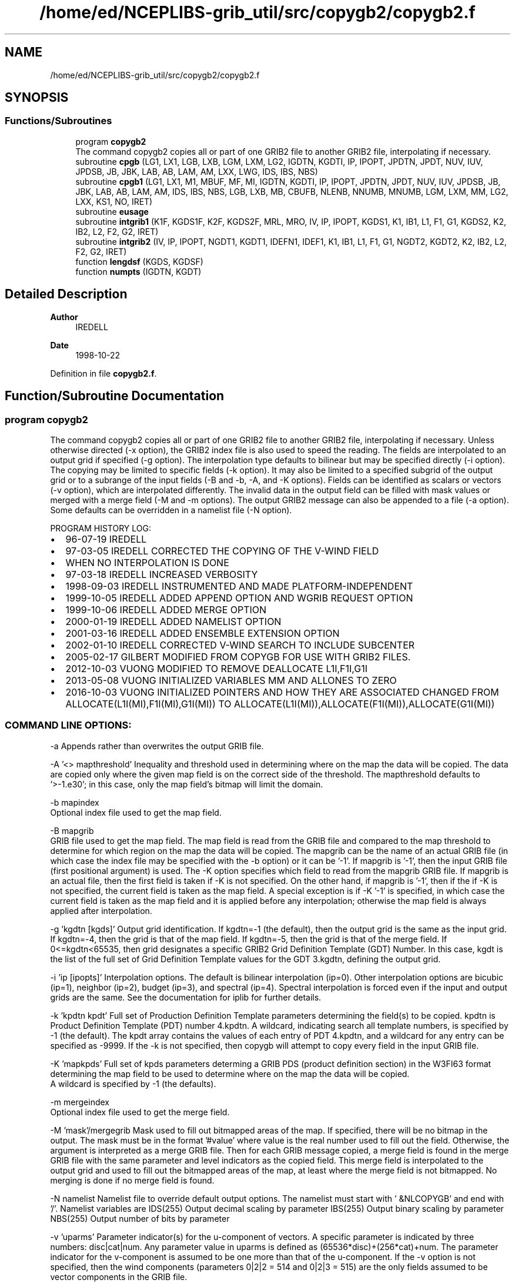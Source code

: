 .TH "/home/ed/NCEPLIBS-grib_util/src/copygb2/copygb2.f" 3 "Tue Dec 14 2021" "Version 1.2.3" "copygb2" \" -*- nroff -*-
.ad l
.nh
.SH NAME
/home/ed/NCEPLIBS-grib_util/src/copygb2/copygb2.f
.SH SYNOPSIS
.br
.PP
.SS "Functions/Subroutines"

.in +1c
.ti -1c
.RI "program \fBcopygb2\fP"
.br
.RI "The command copygb2 copies all or part of one GRIB2 file to another GRIB2 file, interpolating if necessary\&. "
.ti -1c
.RI "subroutine \fBcpgb\fP (LG1, LX1, LGB, LXB, LGM, LXM, LG2, IGDTN, KGDTI, IP, IPOPT, JPDTN, JPDT, NUV, IUV, JPDSB, JB, JBK, LAB, AB, LAM, AM, LXX, LWG, IDS, IBS, NBS)"
.br
.ti -1c
.RI "subroutine \fBcpgb1\fP (LG1, LX1, M1, MBUF, MF, MI, IGDTN, KGDTI, IP, IPOPT, JPDTN, JPDT, NUV, IUV, JPDSB, JB, JBK, LAB, AB, LAM, AM, IDS, IBS, NBS, LGB, LXB, MB, CBUFB, NLENB, NNUMB, MNUMB, LGM, LXM, MM, LG2, LXX, KS1, NO, IRET)"
.br
.ti -1c
.RI "subroutine \fBeusage\fP"
.br
.ti -1c
.RI "subroutine \fBintgrib1\fP (K1F, KGDS1F, K2F, KGDS2F, MRL, MRO, IV, IP, IPOPT, KGDS1, K1, IB1, L1, F1, G1, KGDS2, K2, IB2, L2, F2, G2, IRET)"
.br
.ti -1c
.RI "subroutine \fBintgrib2\fP (IV, IP, IPOPT, NGDT1, KGDT1, IDEFN1, IDEF1, K1, IB1, L1, F1, G1, NGDT2, KGDT2, K2, IB2, L2, F2, G2, IRET)"
.br
.ti -1c
.RI "function \fBlengdsf\fP (KGDS, KGDSF)"
.br
.ti -1c
.RI "function \fBnumpts\fP (IGDTN, KGDT)"
.br
.in -1c
.SH "Detailed Description"
.PP 

.PP
\fBAuthor\fP
.RS 4
IREDELL 
.RE
.PP
\fBDate\fP
.RS 4
1998-10-22 
.RE
.PP

.PP
Definition in file \fBcopygb2\&.f\fP\&.
.SH "Function/Subroutine Documentation"
.PP 
.SS "program copygb2"

.PP
The command copygb2 copies all or part of one GRIB2 file to another GRIB2 file, interpolating if necessary\&. Unless otherwise directed (-x option), the GRIB2 index file is also used to speed the reading\&. The fields are interpolated to an output grid if specified (-g option)\&. The interpolation type defaults to bilinear but may be specified directly (-i option)\&. The copying may be limited to specific fields (-k option)\&. It may also be limited to a specified subgrid of the output grid or to a subrange of the input fields (-B and -b, -A, and -K options)\&. Fields can be identified as scalars or vectors (-v option), which are interpolated differently\&. The invalid data in the output field can be filled with mask values or merged with a merge field (-M and -m options)\&. The output GRIB2 message can also be appended to a file (-a option)\&. Some defaults can be overridden in a namelist file (-N option)\&.
.PP
PROGRAM HISTORY LOG:
.IP "\(bu" 2
96-07-19 IREDELL
.IP "\(bu" 2
97-03-05 IREDELL CORRECTED THE COPYING OF THE V-WIND FIELD
.IP "\(bu" 2
WHEN NO INTERPOLATION IS DONE
.IP "\(bu" 2
97-03-18 IREDELL INCREASED VERBOSITY
.IP "\(bu" 2
1998-09-03 IREDELL INSTRUMENTED AND MADE PLATFORM-INDEPENDENT
.IP "\(bu" 2
1999-10-05 IREDELL ADDED APPEND OPTION AND WGRIB REQUEST OPTION
.IP "\(bu" 2
1999-10-06 IREDELL ADDED MERGE OPTION
.IP "\(bu" 2
2000-01-19 IREDELL ADDED NAMELIST OPTION
.IP "\(bu" 2
2001-03-16 IREDELL ADDED ENSEMBLE EXTENSION OPTION
.IP "\(bu" 2
2002-01-10 IREDELL CORRECTED V-WIND SEARCH TO INCLUDE SUBCENTER
.IP "\(bu" 2
2005-02-17 GILBERT MODIFIED FROM COPYGB FOR USE WITH GRIB2 FILES\&.
.IP "\(bu" 2
2012-10-03 VUONG MODIFIED TO REMOVE DEALLOCATE L1I,F1I,G1I
.IP "\(bu" 2
2013-05-08 VUONG INITIALIZED VARIABLES MM AND ALLONES TO ZERO
.IP "\(bu" 2
2016-10-03 VUONG INITIALIZED POINTERS AND HOW THEY ARE ASSOCIATED CHANGED FROM ALLOCATE(L1I(MI),F1I(MI),G1I(MI)) TO ALLOCATE(L1I(MI)),ALLOCATE(F1I(MI)),ALLOCATE(G1I(MI))
.PP
.SS "COMMAND LINE OPTIONS:"
-a Appends rather than overwrites the output GRIB file\&.
.PP
-A '<> mapthreshold' Inequality and threshold used in determining where on the map the data will be copied\&. The data are copied only where the given map field is on the correct side of the threshold\&. The mapthreshold defaults to '>-1\&.e30'; in this case, only the map field's bitmap will limit the domain\&.
.PP
-b mapindex 
.br
 Optional index file used to get the map field\&.
.PP
-B mapgrib 
.br
 GRIB file used to get the map field\&. The map field is read from the GRIB file and compared to the map threshold to determine for which region on the map the data will be copied\&. The mapgrib can be the name of an actual GRIB file (in which case the index file may be specified with the -b option) or it can be '-1'\&. If mapgrib is '-1', then the input GRIB file (first positional argument) is used\&. The -K option specifies which field to read from the mapgrib GRIB file\&. If mapgrib is an actual file, then the first field is taken if -K is not specified\&. On the other hand, if mapgrib is '-1', then if the if -K is not specified, the current field is taken as the map field\&. A special exception is if -K '-1' is specified, in which case the current field is taken as the map field and it is applied before any interpolation; otherwise the map field is always applied after interpolation\&.
.PP
-g 'kgdtn [kgds]' Output grid identification\&. If kgdtn=-1 (the default), then the output grid is the same as the input grid\&. If kgdtn=-4, then the grid is that of the map field\&. If kgdtn=-5, then the grid is that of the merge field\&. If 0<=kgdtn<65535, then grid designates a specific GRIB2 Grid Definition Template (GDT) Number\&. In this case, kgdt is the list of the full set of Grid Definition Template values for the GDT 3\&.kgdtn, defining the output grid\&.
.PP
-i 'ip [ipopts]' Interpolation options\&. The default is bilinear interpolation (ip=0)\&. Other interpolation options are bicubic (ip=1), neighbor (ip=2), budget (ip=3), and spectral (ip=4)\&. Spectral interpolation is forced even if the input and output grids are the same\&. See the documentation for iplib for further details\&.
.PP
-k 'kpdtn kpdt' Full set of Production Definition Template parameters determining the field(s) to be copied\&. kpdtn is Product Definition Template (PDT) number 4\&.kpdtn\&. A wildcard, indicating search all template numbers, is specified by -1 (the default)\&. The kpdt array contains the values of each entry of PDT 4\&.kpdtn, and a wildcard for any entry can be specified as -9999\&. If the -k is not specified, then copygb will attempt to copy every field in the input GRIB file\&.
.PP
-K 'mapkpds' Full set of kpds parameters determing a GRIB PDS (product definition section) in the W3FI63 format determining the map field to be used to determine where on the map the data will be copied\&. 
.br
 A wildcard is specified by -1 (the defaults)\&.
.PP
-m mergeindex 
.br
 Optional index file used to get the merge field\&.
.PP
-M 'mask'/mergegrib Mask used to fill out bitmapped areas of the map\&. If specified, there will be no bitmap in the output\&. The mask must be in the format '#value' where value is the real number used to fill out the field\&. Otherwise, the argument is interpreted as a merge GRIB file\&. Then for each GRIB message copied, a merge field is found in the merge GRIB file with the same parameter and level indicators as the copied field\&. This merge field is interpolated to the output grid and used to fill out the bitmapped areas of the map, at least where the merge field is not bitmapped\&. No merging is done if no merge field is found\&.
.PP
-N namelist Namelist file to override default output options\&. The namelist must start with ' &NLCOPYGB' and end with '/'\&. Namelist variables are IDS(255) Output decimal scaling by parameter IBS(255) Output binary scaling by parameter NBS(255) Output number of bits by parameter
.PP
-v 'uparms' Parameter indicator(s) for the u-component of vectors\&. A specific parameter is indicated by three numbers: disc|cat|num\&. Any parameter value in uparms is defined as (65536*disc)+(256*cat)+num\&. The parameter indicator for the v-component is assumed to be one more than that of the u-component\&. If the -v option is not specified, then the wind components (parameters 0|2|2 = 514 and 0|2|3 = 515) are the only fields assumed to be vector components in the GRIB file\&.
.PP
-x Turns off the use of an index file\&. The index records are then extracted from the GRIB file, which will increase the time taken by copygb2\&.
.PP
-X Turns on verbose printout\&. This option is incompatible with GRIB output to standard output\&.
.PP
INPUT FILES:
.IP "\(bu" 2
UNIT 11 INPUT GRIB FILE
.IP "\(bu" 2
UNIT 14 MAP GRIB FILE
.IP "\(bu" 2
UNIT 15 MERGE GRIB FILE
.IP "\(bu" 2
UNIT 31 INPUT GRIB INDEX FILE
.IP "\(bu" 2
UNIT 34 MAP GRIB INDEX FILE
.IP "\(bu" 2
UNIT 35 MERGE GRIB INDEX FILE
.PP
.PP
OUTPUT FILES:
.IP "\(bu" 2
UNIT 51 OUTPUT GRIB FILE
.PP
.PP
SUBPROGRAMS CALLED:
.IP "\(bu" 2
IARGC
.IP "\(bu" 2
GETARG
.IP "\(bu" 2
ERRMSG
.IP "\(bu" 2
EUSAGE
.IP "\(bu" 2
ERREXIT
.IP "\(bu" 2
FPARSEI
.IP "\(bu" 2
FPARSER
.IP "\(bu" 2
BAOPENR
.IP "\(bu" 2
BAOPENWT
.IP "\(bu" 2
BAOPENWA
.IP "\(bu" 2
CPGB 
.PP

.PP
Definition at line 181 of file copygb2\&.f\&.
.SH "Author"
.PP 
Generated automatically by Doxygen for copygb2 from the source code\&.
